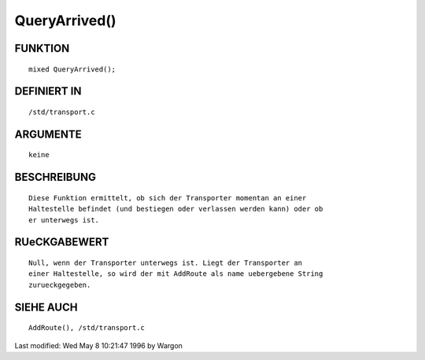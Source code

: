 QueryArrived()
==============

FUNKTION
--------
::

     mixed QueryArrived();

DEFINIERT IN
------------
::

     /std/transport.c

ARGUMENTE
---------
::

     keine

BESCHREIBUNG
------------
::

     Diese Funktion ermittelt, ob sich der Transporter momentan an einer
     Haltestelle befindet (und bestiegen oder verlassen werden kann) oder ob
     er unterwegs ist.

RUeCKGABEWERT
-------------
::

     Null, wenn der Transporter unterwegs ist. Liegt der Transporter an
     einer Haltestelle, so wird der mit AddRoute als name uebergebene String
     zurueckgegeben.

SIEHE AUCH
----------
::

     AddRoute(), /std/transport.c


Last modified: Wed May 8 10:21:47 1996 by Wargon


